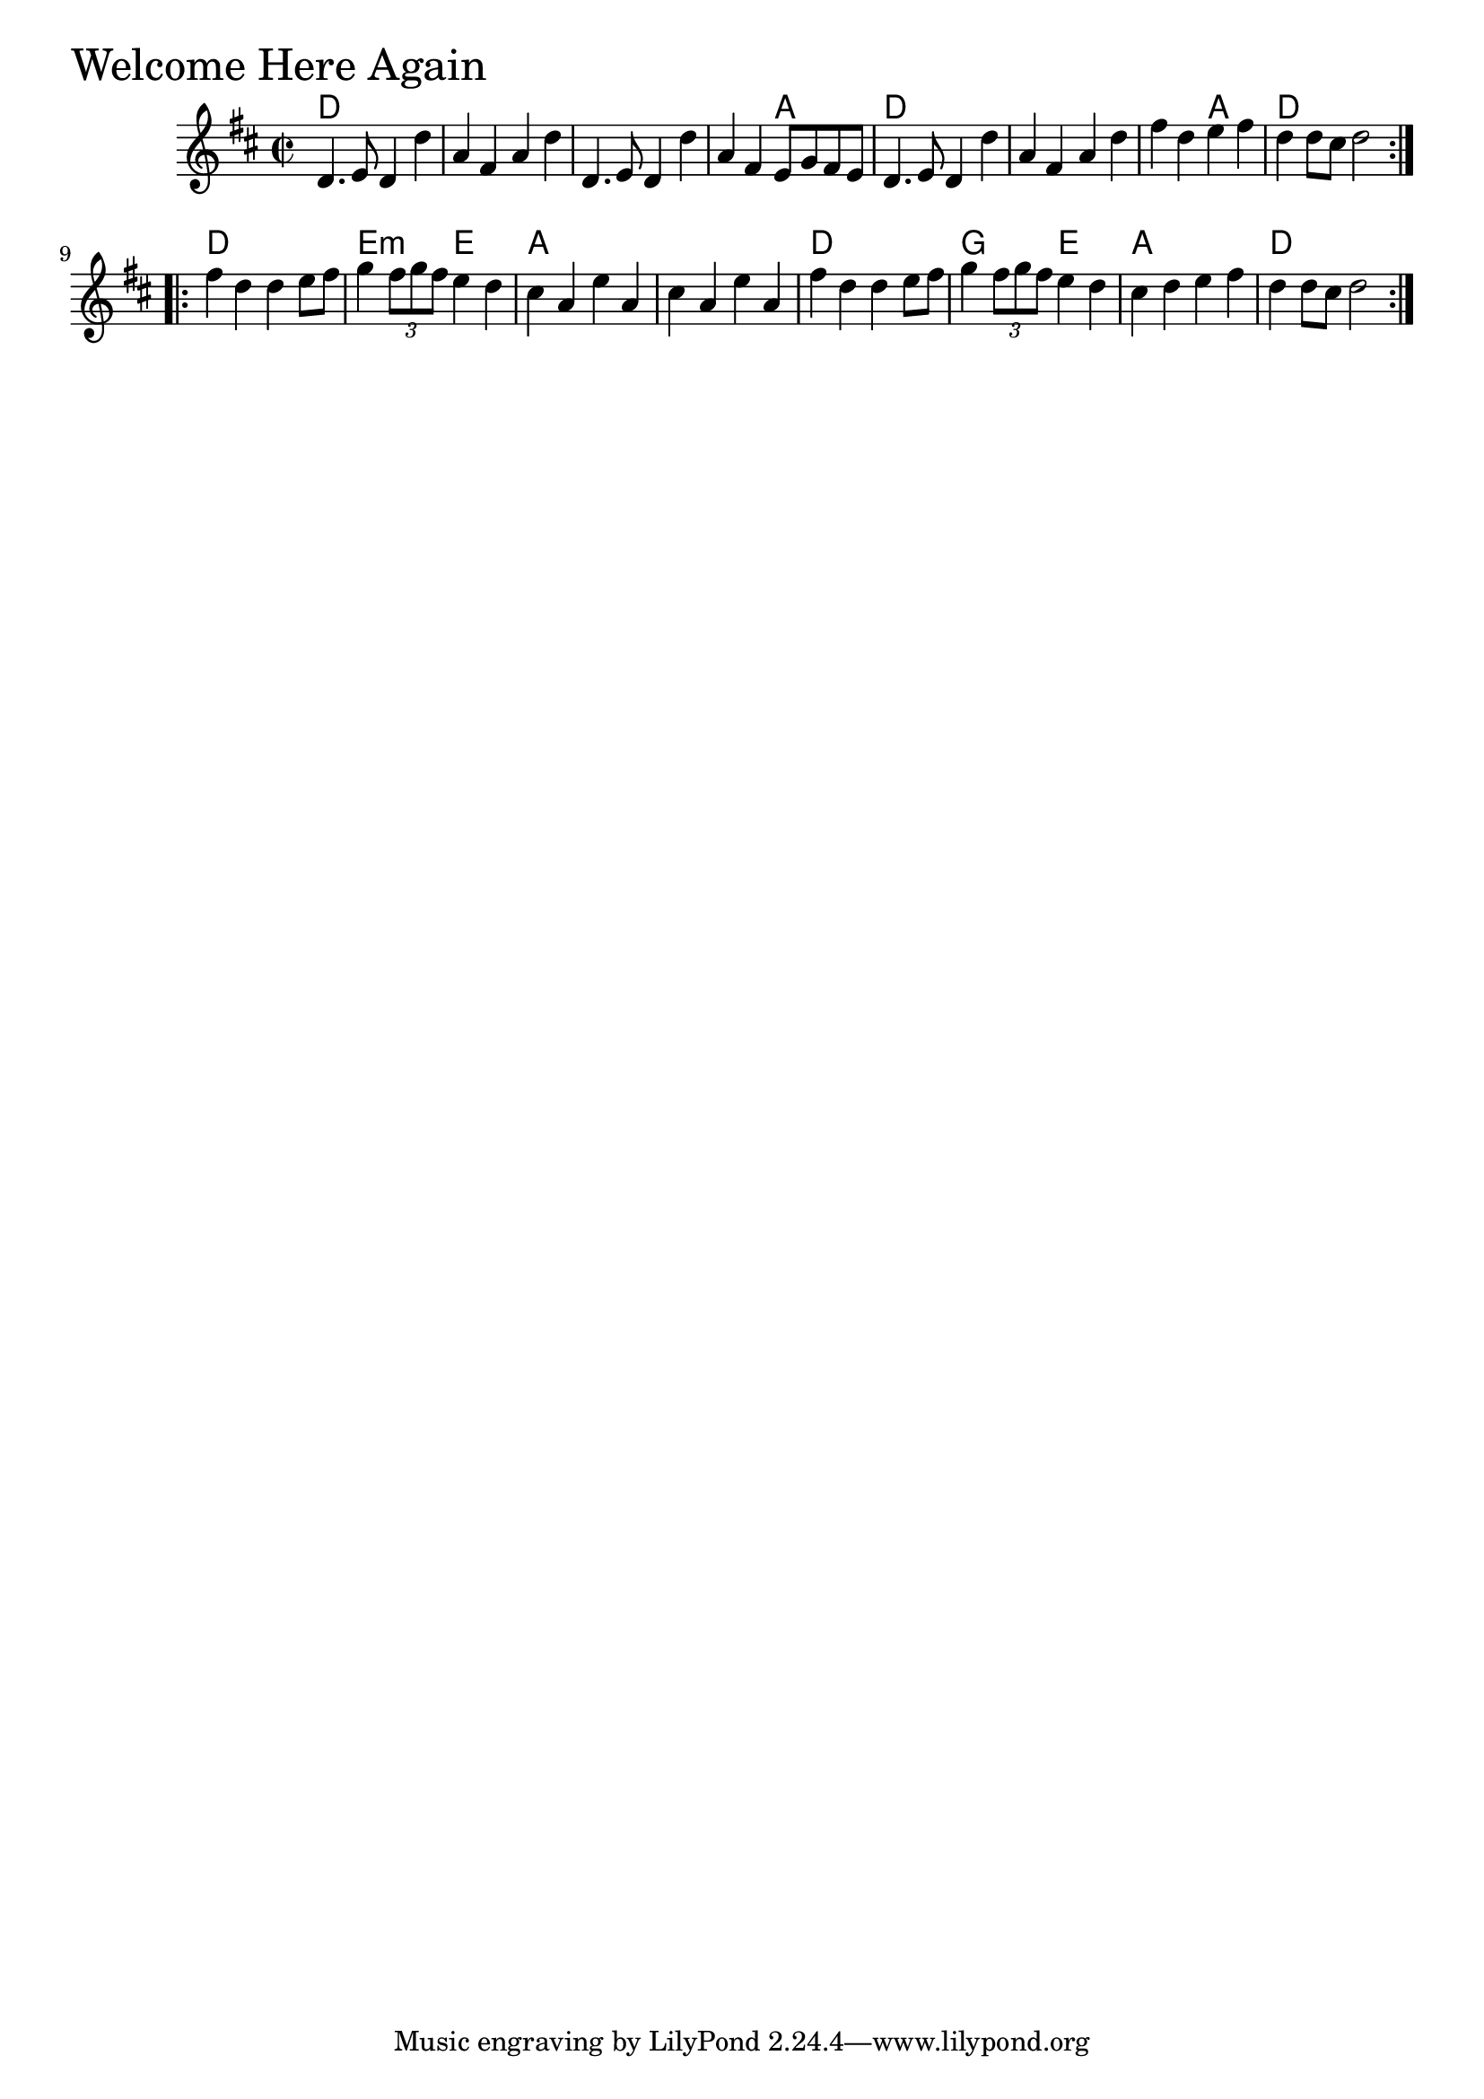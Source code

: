 \version "2.18.0"

WelcomeHereAgainChords = \chordmode{
  d1 s s s2 a
  d1 s s2 a d1
  d1 e2:m e a1 s
  d1 g2 e a1 d
}

WelcomeHereAgain = \relative{
  \key d \major
  \time 2/2
  \repeat volta 2 {
    d'4. e8 d4 d'
    a fis a d
    d,4. e8 d4 d'
    a  fis e8 g fis e
    d4. e8 d4 d'
    a fis a d
    fis d e fis
    d d8 cis d2
  }

  \break

  \repeat volta 2 {
    fis4 d d e8 fis
    g4 \tuplet 3/2 {fis8 g fis} e4 d
    cis a e' a,
    cis a e' a,
    fis' d d e8 fis
    g4 \tuplet 3/2 {fis8 g fis} e4 d
    cis d e fis
    d d8 cis d2
  }

}


\score {
  <<
    \new ChordNames \WelcomeHereAgainChords 
    \new Staff { \clef treble \WelcomeHereAgain }
  >>
  \header { piece = \markup {\fontsize #4.0 "Welcome Here Again"}}
  \layout {}
  \midi {}
}
